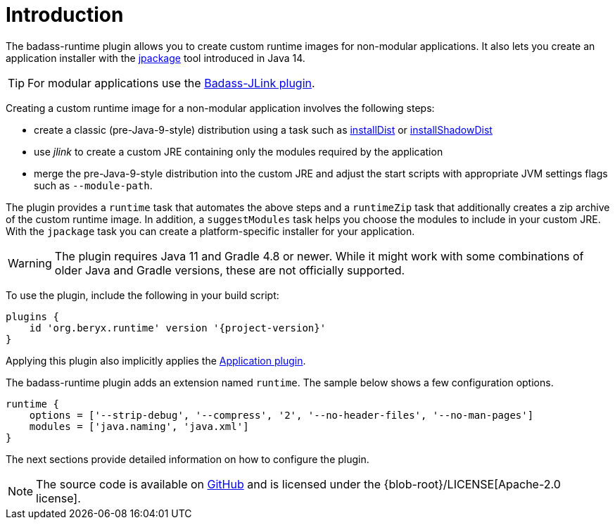 [[introduction]]
= Introduction

The badass-runtime plugin allows you to create custom runtime images for non-modular applications.
It also lets you create an application installer with the https://jdk.java.net/jpackage/[jpackage] tool introduced in Java 14.

TIP: For modular applications use the https://badass-jlink-plugin.beryx.org/releases/latest/[Badass-JLink plugin].

Creating a custom runtime image for a non-modular application involves the following steps:

- create a classic (pre-Java-9-style) distribution using a task
such as https://docs.gradle.org/current/userguide/application_plugin.html#sec:application_tasks[installDist] or
https://imperceptiblethoughts.com/shadow/application-plugin/#distributing-the-shadow-jar[installShadowDist]
- use _jlink_ to create a custom JRE containing only the modules required by the application
- merge the pre-Java-9-style distribution into the custom JRE and adjust the start scripts with appropriate
 JVM settings flags such as `--module-path`.

The plugin provides a `runtime` task that automates the above steps
and a `runtimeZip` task that additionally creates a zip archive of the custom runtime image.
In addition, a `suggestModules` task helps you choose the modules to include in your custom JRE.
With the `jpackage` task you can create a platform-specific installer for your application.

WARNING: The plugin requires Java 11 and Gradle 4.8 or newer.
While it might work with some combinations of older Java and Gradle versions, these are not officially supported.

To use the plugin, include the following in your build script:

[source,groovy]
[subs="attributes",options="nowrap"]
----
plugins {
    id 'org.beryx.runtime' version '{project-version}'
}
----

Applying this plugin also implicitly applies the https://docs.gradle.org/current/userguide/application_plugin.html[Application plugin].

The badass-runtime plugin adds an extension named `runtime`.
The sample below shows a few configuration options.

[source,groovy]
----
runtime {
    options = ['--strip-debug', '--compress', '2', '--no-header-files', '--no-man-pages']
    modules = ['java.naming', 'java.xml']
}
----

The next sections provide detailed information on how to configure the plugin.

NOTE: The source code is available on https://github.com/beryx/badass-runtime-plugin[GitHub] and is licensed under the {blob-root}/LICENSE[Apache-2.0 license].
